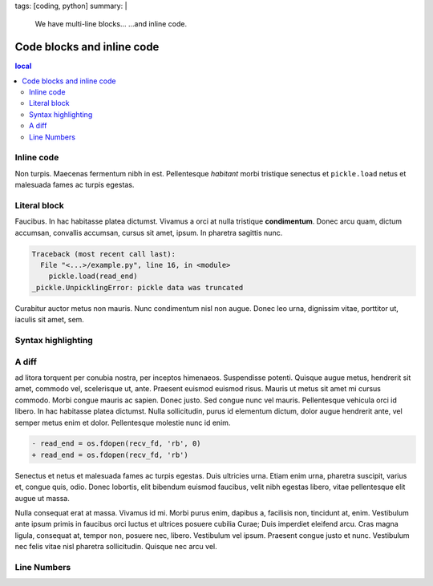 tags: [coding, python]
summary: |
  We have multi-line blocks…
  …and inline code.

Code blocks and inline code
===========================

.. contents:: local

Inline code
-----------

Non turpis. Maecenas fermentum nibh in est. Pellentesque *habitant* morbi
tristique senectus et ``pickle.load`` netus et malesuada fames ac turpis
egestas.

Literal block
-------------

Faucibus. In hac habitasse platea dictumst. Vivamus a orci at nulla
tristique **condimentum**. Donec arcu quam, dictum accumsan, convallis
accumsan, cursus sit amet, ipsum. In pharetra sagittis nunc.

.. code-block:: none

    Traceback (most recent call last):
      File "<...>/example.py", line 16, in <module>
        pickle.load(read_end)
    _pickle.UnpicklingError: pickle data was truncated

Curabitur auctor metus non mauris. Nunc condimentum nisl non augue. Donec
leo urna, dignissim vitae, porttitor ut, iaculis sit amet, sem.

Syntax highlighting
-------------------

.. code-block:: python
    :caption: stream.py

    import os, pickle, threading

    thread = threading.Thread(
        target=pickle.dump,
        args=(message, write_end, -1))
    thread.start()


A diff
------

ad litora torquent per conubia nostra, per
inceptos himenaeos. Suspendisse potenti. Quisque augue metus, hendrerit
sit amet, commodo vel, scelerisque ut, ante. Praesent euismod euismod
risus. Mauris ut metus sit amet mi cursus commodo. Morbi congue mauris ac
sapien. Donec justo. Sed congue nunc vel mauris. Pellentesque vehicula
orci id libero. In hac habitasse platea dictumst. Nulla sollicitudin,
purus id elementum dictum, dolor augue hendrerit ante, vel semper metus
enim et dolor. Pellentesque molestie nunc id enim.

.. code-block:: diff

    - read_end = os.fdopen(recv_fd, 'rb', 0)
    + read_end = os.fdopen(recv_fd, 'rb')

Senectus et netus et malesuada fames ac turpis egestas. Duis ultricies
urna. Etiam enim urna, pharetra suscipit, varius et, congue quis, odio.
Donec lobortis, elit bibendum euismod faucibus, velit nibh egestas libero,
vitae pellentesque elit augue ut massa.

Nulla consequat erat at massa. Vivamus id mi. Morbi purus enim, dapibus a,
facilisis non, tincidunt at, enim. Vestibulum ante ipsum primis in
faucibus orci luctus et ultrices posuere cubilia Curae; Duis imperdiet
eleifend arcu. Cras magna ligula, consequat at, tempor non, posuere nec,
libero. Vestibulum vel ipsum. Praesent congue justo et nunc. Vestibulum
nec felis vitae nisl pharetra sollicitudin. Quisque nec arcu vel.

Line Numbers
------------

.. code-block:: python
    :linenos:

    print(1)
    print(2)
    print(2)
    print(4)
    print(5)
    print(6)
    print(7)
    print(8)
    print(9)
    print(10)
    print(11)
    print(12)
    print(12)
    print(14)
    print(15)
    print(16)
    print(17)
    print(18)
    print(19)
    print(20)
    print(21)
    print(22)
    print(22)
    print(24)
    print(25)
    print(26)
    print(27)
    print(28)
    print(29)
    print(30)
    print(31)
    print(32)
    print(32)
    print(34)
    print(35)
    print(36)
    print(37)
    print(38)
    print(39)
    print(40)
    print(41)
    print(42)
    print(42)
    print(44)
    print(45)
    print(46)
    print(47)
    print(48)
    print(49)
    print(50)
    print(51)
    print(52)
    print(52)
    print(54)
    print(55)
    print(56)
    print(57)
    print(58)
    print(59)
